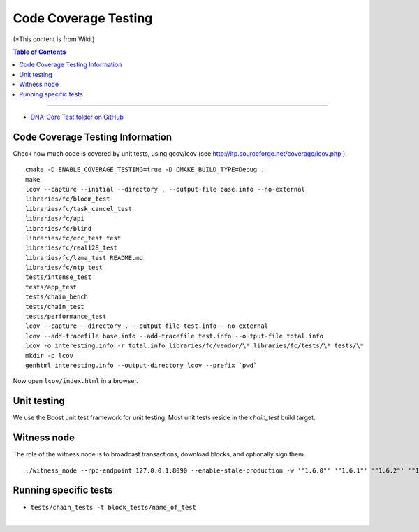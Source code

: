 
.. _how-to-testing-bts:

Code Coverage Testing
==============================

(*This content is from Wiki.)


.. contents:: Table of Contents
   :local:

-------

* `DNA-Core Test folder on GitHub <https://github.com/bitshares/bitshares-core/tree/master/tests>`_


Code Coverage Testing Information
--------------------------------------------

Check how much code is covered by unit tests, using gcov/lcov (see http://ltp.sourceforge.net/coverage/lcov.php ).

::

    cmake -D ENABLE_COVERAGE_TESTING=true -D CMAKE_BUILD_TYPE=Debug .
    make
    lcov --capture --initial --directory . --output-file base.info --no-external
    libraries/fc/bloom_test
    libraries/fc/task_cancel_test
    libraries/fc/api
    libraries/fc/blind
    libraries/fc/ecc_test test
    libraries/fc/real128_test
    libraries/fc/lzma_test README.md
    libraries/fc/ntp_test
    tests/intense_test
    tests/app_test
    tests/chain_bench
    tests/chain_test
    tests/performance_test
    lcov --capture --directory . --output-file test.info --no-external
    lcov --add-tracefile base.info --add-tracefile test.info --output-file total.info
    lcov -o interesting.info -r total.info libraries/fc/vendor/\* libraries/fc/tests/\* tests/\*
    mkdir -p lcov
    genhtml interesting.info --output-directory lcov --prefix `pwd`

Now open ``lcov/index.html`` in a browser.

Unit testing
--------------------------------------------

We use the Boost unit test framework for unit testing. Most unit tests reside in the `chain_test` build target.


Witness node
--------------------------------------------

The role of the witness node is to broadcast transactions, download blocks, and optionally sign them.

::

    ./witness_node --rpc-endpoint 127.0.0.1:8090 --enable-stale-production -w '"1.6.0"' '"1.6.1"' '"1.6.2"' '"1.6.3"' '"1.6.4"' '"1.6.5"' '"1.6.6"' '"1.6.7"' '"1.6.8"' '"1.6.9"' '"1.6.10"' '"1.6.11"' '"1.6.12"' '"1.6.13"' '"1.6.14"' '"1.6.15"' '"1.6.16"' '"1.6.17"' '"1.6.18"' '"1.6.19"' '"1.6.20"' '"1.6.21"' '"1.6.22"' '"1.6.23"' '"1.6.24"' '"1.6.25"' '"1.6.26"' '"1.6.27"' '"1.6.28"' '"1.6.29"' '"1.6.30"' '"1.6.31"' '"1.6.32"' '"1.6.33"' '"1.6.34"' '"1.6.35"' '"1.6.36"' '"1.6.37"' '"1.6.38"' '"1.6.39"' '"1.6.40"' '"1.6.41"' '"1.6.42"' '"1.6.43"' '"1.6.44"' '"1.6.45"' '"1.6.46"' '"1.6.47"' '"1.6.48"' '"1.6.49"' '"1.6.50"' '"1.6.51"' '"1.6.52"' '"1.6.53"' '"1.6.54"' '"1.6.55"' '"1.6.56"' '"1.6.57"' '"1.6.58"' '"1.6.59"' '"1.6.60"' '"1.6.61"' '"1.6.62"' '"1.6.63"' '"1.6.64"' '"1.6.65"' '"1.6.66"' '"1.6.67"' '"1.6.68"' '"1.6.69"' '"1.6.70"' '"1.6.71"' '"1.6.72"' '"1.6.73"' '"1.6.74"' '"1.6.75"' '"1.6.76"' '"1.6.77"' '"1.6.78"' '"1.6.79"' '"1.6.80"' '"1.6.81"' '"1.6.82"' '"1.6.83"' '"1.6.84"' '"1.6.85"' '"1.6.86"' '"1.6.87"' '"1.6.88"' '"1.6.89"' '"1.6.90"' '"1.6.91"' '"1.6.92"' '"1.6.93"' '"1.6.94"' '"1.6.95"' '"1.6.96"' '"1.6.97"' '"1.6.98"' '"1.6.99"' '"1.6.100"'

Running specific tests
--------------------------------------------

- ``tests/chain_tests -t block_tests/name_of_test``


|


